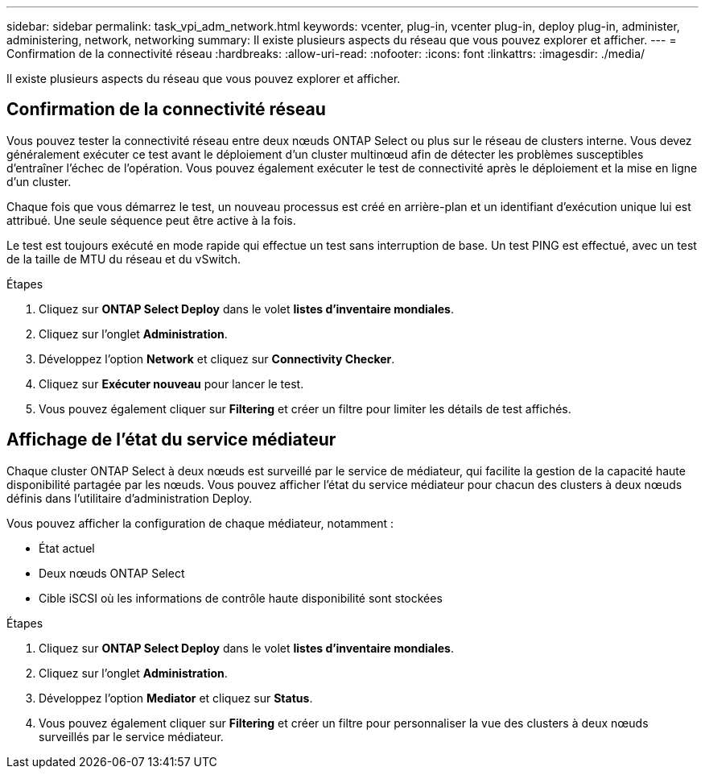 ---
sidebar: sidebar 
permalink: task_vpi_adm_network.html 
keywords: vcenter, plug-in, vcenter plug-in, deploy plug-in, administer, administering, network, networking 
summary: Il existe plusieurs aspects du réseau que vous pouvez explorer et afficher. 
---
= Confirmation de la connectivité réseau
:hardbreaks:
:allow-uri-read: 
:nofooter: 
:icons: font
:linkattrs: 
:imagesdir: ./media/


[role="lead"]
Il existe plusieurs aspects du réseau que vous pouvez explorer et afficher.



== Confirmation de la connectivité réseau

Vous pouvez tester la connectivité réseau entre deux nœuds ONTAP Select ou plus sur le réseau de clusters interne. Vous devez généralement exécuter ce test avant le déploiement d'un cluster multinœud afin de détecter les problèmes susceptibles d'entraîner l'échec de l'opération. Vous pouvez également exécuter le test de connectivité après le déploiement et la mise en ligne d'un cluster.

Chaque fois que vous démarrez le test, un nouveau processus est créé en arrière-plan et un identifiant d'exécution unique lui est attribué. Une seule séquence peut être active à la fois.

Le test est toujours exécuté en mode rapide qui effectue un test sans interruption de base. Un test PING est effectué, avec un test de la taille de MTU du réseau et du vSwitch.

.Étapes
. Cliquez sur *ONTAP Select Deploy* dans le volet *listes d'inventaire mondiales*.
. Cliquez sur l'onglet *Administration*.
. Développez l'option *Network* et cliquez sur *Connectivity Checker*.
. Cliquez sur *Exécuter nouveau* pour lancer le test.
. Vous pouvez également cliquer sur *Filtering* et créer un filtre pour limiter les détails de test affichés.




== Affichage de l'état du service médiateur

Chaque cluster ONTAP Select à deux nœuds est surveillé par le service de médiateur, qui facilite la gestion de la capacité haute disponibilité partagée par les nœuds. Vous pouvez afficher l'état du service médiateur pour chacun des clusters à deux nœuds définis dans l'utilitaire d'administration Deploy.

Vous pouvez afficher la configuration de chaque médiateur, notamment :

* État actuel
* Deux nœuds ONTAP Select
* Cible iSCSI où les informations de contrôle haute disponibilité sont stockées


.Étapes
. Cliquez sur *ONTAP Select Deploy* dans le volet *listes d'inventaire mondiales*.
. Cliquez sur l'onglet *Administration*.
. Développez l'option *Mediator* et cliquez sur *Status*.
. Vous pouvez également cliquer sur *Filtering* et créer un filtre pour personnaliser la vue des clusters à deux nœuds surveillés par le service médiateur.

